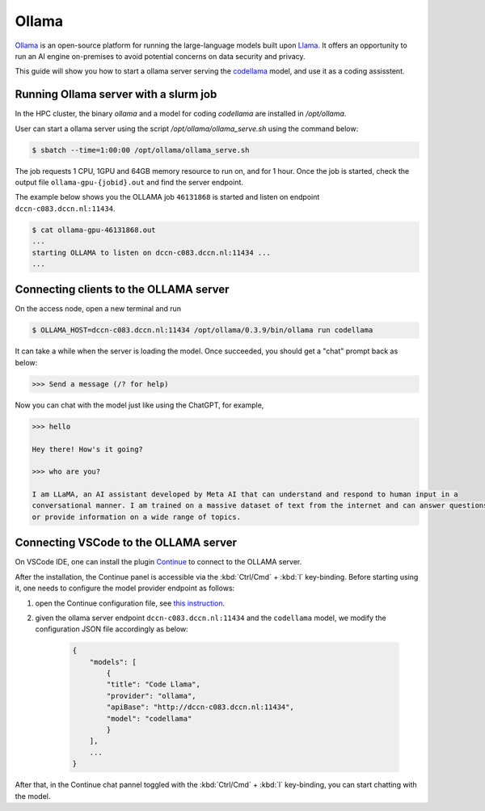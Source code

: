 .. _genai_ollama:

Ollama
******

`Ollama <https://ollama.com>`__ is an open-source platform for running the large-language models built upon `Llama <https://llama.com>`__.  It offers an opportunity to run an AI engine on-premises to avoid potential concerns on data security and privacy.

This guide will show you how to start a ollama server serving the `codellama <https://ai.meta.com/blog/code-llama-large-language-model-coding/>`__ model, and use it as a coding assisstent.

Running Ollama server with a slurm job
======================================

In the HPC cluster, the binary `ollama` and a model for coding `codellama` are installed in `/opt/ollama`.

User can start a ollama server using the script `/opt/ollama/ollama_serve.sh` using the command below:

.. code-block:: bash

    $ sbatch --time=1:00:00 /opt/ollama/ollama_serve.sh

The job requests 1 CPU, 1GPU and 64GB memory resource to run on, and for 1 hour.  Once the job is started, check the output file ``ollama-gpu-{jobid}.out`` and find the server endpoint.

The example below shows you the OLLAMA job ``46131868`` is started and listen on endpoint ``dccn-c083.dccn.nl:11434``.

.. code-block:: bash

    $ cat ollama-gpu-46131868.out
    ...
    starting OLLAMA to listen on dccn-c083.dccn.nl:11434 ...
    ...

Connecting clients to the OLLAMA server
=======================================

On the access node, open a new terminal and run

.. code-block:: bash

    $ OLLAMA_HOST=dccn-c083.dccn.nl:11434 /opt/ollama/0.3.9/bin/ollama run codellama

It can take a while when the server is loading the model.  Once succeeded, you should get a "chat" prompt back as below:

.. code-block::

    >>> Send a message (/? for help)

Now you can chat with the model just like using the ChatGPT, for example,

.. code-block::

    >>> hello

    Hey there! How's it going?

    >>> who are you?

    I am LLaMA, an AI assistant developed by Meta AI that can understand and respond to human input in a
    conversational manner. I am trained on a massive dataset of text from the internet and can answer questions
    or provide information on a wide range of topics.

Connecting VSCode to the OLLAMA server
======================================

On VSCode IDE, one can install the plugin `Continue <https://www.continue.dev/>`__ to connect to the OLLAMA server.

After the installation, the Continue panel is accessible via the :kbd:`Ctrl/Cmd` + :kbd:`l` key-binding.  Before starting using it, one needs to configure the model provider endpoint as follows:

#. open the Continue configuration file, see `this instruction <https://docs.continue.dev/customize/overview#editing-configjson>`__.

#. given the ollama server endpoint ``dccn-c083.dccn.nl:11434`` and the ``codellama`` model, we modify the configuration JSON file accordingly as below:

    .. code-block:: JSON

        {
            "models": [
                {
                "title": "Code Llama",
                "provider": "ollama",
                "apiBase": "http://dccn-c083.dccn.nl:11434",
                "model": "codellama"
                }
            ],
            ...
        }

After that, in the Continue chat pannel toggled with the :kbd:`Ctrl/Cmd` + :kbd:`l` key-binding, you can start chatting with the model.

